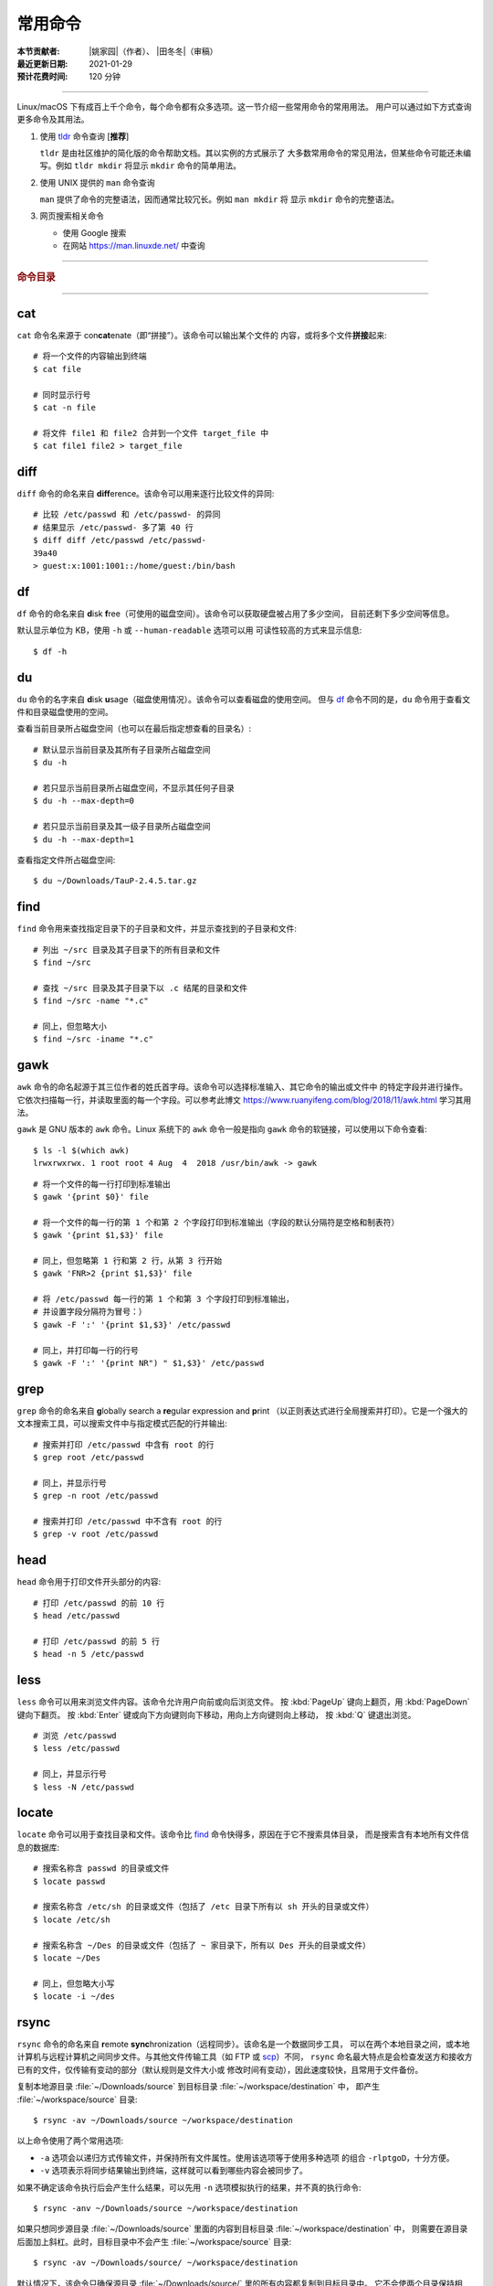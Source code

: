 常用命令
========

:本节贡献者: |姚家园|\（作者）、
             |田冬冬|\（审稿）
:最近更新日期: 2021-01-29
:预计花费时间: 120 分钟

----

Linux/macOS 下有成百上千个命令，每个命令都有众多选项。这一节介绍一些常用命令的常用用法。
用户可以通过如下方式查询更多命令及其用法。

1.  使用 `tldr <https://tldr.sh/>`__ 命令查询 [**推荐**]

    ``tldr`` 是由社区维护的简化版的命令帮助文档。其以实例的方式展示了
    大多数常用命令的常见用法，但某些命令可能还未编写。例如 ``tldr mkdir``
    将显示 ``mkdir`` 命令的简单用法。

2.  使用 UNIX 提供的 ``man`` 命令查询

    ``man`` 提供了命令的完整语法，因而通常比较冗长。例如 ``man mkdir`` 将
    显示 ``mkdir`` 命令的完整语法。

3.  网页搜索相关命令

    - 使用 Google 搜索
    - 在网站 https://man.linuxde.net/ 中查询

----

.. rubric:: 命令目录

.. hlist::
    :columns: 6

    -   压缩与解压

        - `tar`_

    -   文件查看

        - `cat`_
        - `head`_
        - `tail`_
        - `less`_

    -   文件处理

        - `diff`_
        - `gawk`_
        - `grep`_
        - `wc`_
        - `sed`_
        - `sort`_
        - `uniq`_

    -   文件搜索

        - `locate`_
        - `find`_

    -   其他

        - `df`_
        - `du`_
        - `ssh`_
        - `scp`_
        - `rsync`_
        - `wget`_
        - `top`_

----

cat
---

``cat`` 命令名来源于 con\ **cat**\ enate（即“拼接”）。该命令可以输出某个文件的
内容，或将多个文件\ **拼接**\ 起来::

    # 将一个文件的内容输出到终端
    $ cat file
    
    # 同时显示行号
    $ cat -n file
    
    # 将文件 file1 和 file2 合并到一个文件 target_file 中
    $ cat file1 file2 > target_file

diff
----

``diff`` 命令的命名来自 **diff**\ erence。该命令可以用来逐行比较文件的异同::

    # 比较 /etc/passwd 和 /etc/passwd- 的异同
    # 结果显示 /etc/passwd- 多了第 40 行
    $ diff diff /etc/passwd /etc/passwd-
    39a40
    > guest:x:1001:1001::/home/guest:/bin/bash

df
--

``df`` 命令的命名来自 **d**\ isk **f**\ ree（可使用的磁盘空间）。该命令可以获取硬盘被占用了多少空间，
目前还剩下多少空间等信息。

默认显示单位为 KB，使用 ``-h`` 或 ``--human-readable`` 选项可以用
可读性较高的方式来显示信息::

    $ df -h

du
--

``du`` 命令的名字来自 **d**\ isk **u**\ sage（磁盘使用情况）。该命令可以查看磁盘的使用空间。
但与 `df`_ 命令不同的是，\ ``du`` 命令用于查看文件和目录磁盘使用的空间。

查看当前目录所占磁盘空间（也可以在最后指定想查看的目录名）::

    # 默认显示当前目录及其所有子目录所占磁盘空间
    $ du -h

    # 若只显示当前目录所占磁盘空间，不显示其任何子目录
    $ du -h --max-depth=0

    # 若只显示当前目录及其一级子目录所占磁盘空间
    $ du -h --max-depth=1

查看指定文件所占磁盘空间::

    $ du ~/Downloads/TauP-2.4.5.tar.gz

find
----

``find`` 命令用来查找指定目录下的子目录和文件，并显示查找到的子目录和文件::

    # 列出 ~/src 目录及其子目录下的所有目录和文件
    $ find ~/src

    # 查找 ~/src 目录及其子目录下以 .c 结尾的目录和文件
    $ find ~/src -name "*.c"

    # 同上，但忽略大小
    $ find ~/src -iname "*.c"

gawk
----

``awk`` 命令的命名起源于其三位作者的姓氏首字母。该命令可以选择标准输入、其它命令的输出或文件中
的特定字段并进行操作。它依次扫描每一行，并读取里面的每一个字段。可以参考此博文
https://www.ruanyifeng.com/blog/2018/11/awk.html 学习其用法。

``gawk`` 是 GNU 版本的 ``awk`` 命令。Linux 系统下的 ``awk`` 命令一般是指向
``gawk`` 命令的软链接，可以使用以下命令查看::

    $ ls -l $(which awk)
    lrwxrwxrwx. 1 root root 4 Aug  4  2018 /usr/bin/awk -> gawk

::

    # 将一个文件的每一行打印到标准输出
    $ gawk '{print $0}' file

    # 将一个文件的每一行的第 1 个和第 2 个字段打印到标准输出（字段的默认分隔符是空格和制表符）
    $ gawk '{print $1,$3}' file

    # 同上，但忽略第 1 行和第 2 行，从第 3 行开始
    $ gawk 'FNR>2 {print $1,$3}' file

    # 将 /etc/passwd 每一行的第 1 个和第 3 个字段打印到标准输出，
    # 并设置字段分隔符为冒号：）
    $ gawk -F ':' '{print $1,$3}' /etc/passwd

    # 同上，并打印每一行的行号
    $ gawk -F ':' '{print NR") " $1,$3}' /etc/passwd

grep
----

``grep`` 命令的命名来自 **g**\ lobally search a **re**\ gular expression and **p**\rint
（以正则表达式进行全局搜索并打印）。它是一个强大的文本搜索工具，可以搜索文件中与指定模式匹配的行并输出::

    # 搜索并打印 /etc/passwd 中含有 root 的行
    $ grep root /etc/passwd

    # 同上，并显示行号
    $ grep -n root /etc/passwd

    # 搜索并打印 /etc/passwd 中不含有 root 的行
    $ grep -v root /etc/passwd

head
----

``head`` 命令用于打印文件开头部分的内容::

    # 打印 /etc/passwd 的前 10 行
    $ head /etc/passwd

    # 打印 /etc/passwd 的前 5 行
    $ head -n 5 /etc/passwd

less
----

``less`` 命令可以用来浏览文件内容。该命令允许用户向前或向后浏览文件。
按 :kbd:`PageUp` 键向上翻页，用 :kbd:`PageDown` 键向下翻页。
按 :kbd:`Enter` 键或向下方向键则向下移动，用向上方向键则向上移动，
按 :kbd:`Q` 键退出浏览。

::

    # 浏览 /etc/passwd
    $ less /etc/passwd

    # 同上，并显示行号
    $ less -N /etc/passwd

locate
------

``locate`` 命令可以用于查找目录和文件。该命令比 `find`_ 命令快得多，原因在于它不搜索具体目录，
而是搜索含有本地所有文件信息的数据库::

    # 搜索名称含 passwd 的目录或文件
    $ locate passwd

    # 搜索名称含 /etc/sh 的目录或文件（包括了 /etc 目录下所有以 sh 开头的目录或文件）
    $ locate /etc/sh

    # 搜索名称含 ~/Des 的目录或文件（包括了 ~ 家目录下，所有以 Des 开头的目录或文件）
    $ locate ~/Des

    # 同上，但忽略大小写
    $ locate -i ~/des

rsync
-----

``rsync`` 命令的命名来自 **r**\ emote **sync**\ hronization（远程同步）。该命名是一个数据同步工具，
可以在两个本地目录之间，或本地计算机与远程计算机之间同步文件。与其他文件传输工具（如 FTP 或 `scp`_\ ）不同，
``rsync`` 命名最大特点是会检查发送方和接收方已有的文件，仅传输有变动的部分（默认规则是文件大小或
修改时间有变动），因此速度较快，且常用于文件备份。

复制本地源目录 :file:`~/Downloads/source` 到目标目录 :file:`~/workspace/destination` 中，
即产生 :file:`~/workspace/source` 目录::

    $ rsync -av ~/Downloads/source ~/workspace/destination

以上命令使用了两个常用选项:

- ``-a`` 选项会以递归方式传输文件，并保持所有文件属性。使用该选项等于使用多种选项
  的组合 ``-rlptgoD``\ ，十分方便。
- ``-v`` 选项表示将同步结果输出到终端，这样就可以看到哪些内容会被同步了。

如果不确定该命令执行后会产生什么结果，可以先用 ``-n`` 选项模拟执行的结果，并不真的执行命令::

    $ rsync -anv ~/Downloads/source ~/workspace/destination

如果只想同步源目录 :file:`~/Downloads/source` 里面的内容到目标目录 :file:`~/workspace/destination` 中，
则需要在源目录后面加上斜杠。此时，目标目录中不会产生 :file:`~/workspace/source` 目录::

    $ rsync -av ~/Downloads/source/ ~/workspace/destination

默认情况下，该命令只确保源目录 :file:`~/Downloads/source/` 里的所有内容都复制到目标目录中。
它不会使两个目录保持相同，并且不会删除目标目录中的文件和目录。如果要使源目录和目标完全同步，
则可以使用 ``--delete`` 选项删除目标目录中不存在于源目录的文件和目录。
此时，目标目录 :file:`~/workspace/destination` 成为源目录 :file:`~/Downloads/source/`
的一个镜像::

    $ rsync -av --delete ~/Downloads/source/ ~/workspace/destination

.. note::

   如果源目录后面没有加斜杠，即::

       $ rsync -av --delete ~/Downloads/source ~/workspace/destination

   则 ``--delete`` 选项只会保证目标目录中的 :file:`~/workspace/destination/source` 目录
   与源目录 :file:`~/Downloads/source` 同步。目标目录中的其他目录和文件
   （如 :file:`~/workspace/test`\ 、\ :file:`~/workspace/README.md`\ ）并不会被删除。
   此时，源目录 :file:`~/Downloads/source` 的镜像是 :file:`~/workspace/destination/source`\ 。

使用该命令在本地计算机与远程计算机之间同步文件时，用法相同，只需在源目录或者目标目录前加上
``username@remote_host:`` 表示远程计算机即可。其中 ``username`` 表示用户帐号，``remote_host``
表示远程计算 IP 地址。``rsync`` 默认使用 `ssh`_ 进行远程登录和数据传输。
以下命令假定远程电脑的 IP 地址是 192.168.1.100，用户名是 seismo-learn。

将本地源目录 :file:`~/Downloads/source` 同步到远程计算机的目标目录 :file:`~/destination` 中::

    $ rsync -av --delete ~/Downloads/source seismo-learn@192.168.1.100:~/destination

将远程计算机的源目录 :file:`~/source` 同步到本地目标目录 :file:`~/workspace/destination` 中::

    $ rsync -av --delete seismo-learn@192.168.1.100:~/source ~/workspace/destination

scp
---

``scp`` 命令的命名来源于 **s**\ ecure **c**\ o\ **p**\ ，可用于本地和远程电脑之间传输文件。
该命令基于 `ssh`_ 进行安全的远程文件传输，因此传输是加密的。虽然 ``scp`` 传输速度不如 `rsync`_
命令，但是它不占资源，不会提高多少系统负荷。当有许多小文件需要传输时，使用 `rsync`_ 命名会导致
硬盘 I/O（输入/输出）非常高，而 ``scp`` 基本不影响系统正常使用。

以下命令假定远程电脑的 IP 地址是 192.168.1.100，用户名是 seismo-learn::

    # 复制远程文件 /home/seismo-learn/fk3.3.tar.gz 到本地目录 ~/Downloads 下
    $ scp seismo-learn@192.168.1.100:/home/seismo-learn/fk3.3.tar.gz ~/Downloads/

    # 复制远程目录 /home/seismo-learn/folder1 到本地目录 ~/Downloads 下
    $ scp -r seismo-learn@192.168.1.100:/home/seismo-learn/folder1 ~/Downloads/

    # 上传本地文件 ~/Downloads/fk3.3.tar.gz 到远程目录 home/seismo-learn/folder2
    $ scp ~/Downloads/fk3.3.tar.gz seismo-learn@192.168.1.100:/home/seismo-learn/folder2/

    # 上传本地目录 ~/Downloads/folder1 到远程目录 home/seismo-learn/folder2
    $ scp ~/Downloads/folder1 seismo-learn@192.168.1.100:/home/seismo-learn/folder2/

sed
---

``sed`` 命令的名字来源与 **s**\ tream **ed**\ itor（流编辑器）。该命令可以用于对输入流
（文件或管道）执行基本的文本转换。它会把当前处理的行存储在临时缓冲区中再进行处理，处理完成后
再把缓冲区的内容送往屏幕。接着处理下一行，直到文件末尾。因此默认情况下，文件内容并没有改变::

    # 将 file 中每一行的第一个 book 替换成 books
    $ sed 's/book/books/' file

    # 将 file 中每一行的所有的 book 都替换成 books
    $ sed 's/book/books/g' file

    # 以上命令只是将转换后的文本内容打印出来，并为改变文件本身。可以使用 -i 选项直接改变文件
    $ sed -i 's/book/books/g' file

    # 以上命令使用斜杠 / 当定界符，也可以使用任意定界符
    $ sed 's#book#books#' file
    $ sed 's#book#books#g' file
    $ sed -i 's#book#books#g' file

sort
----

``sort`` 命令可以将文件内容进行排序，并打印排序结果。该命令将文件的每一行作为一个单位，相互比较。
默认的比较原则是从首字符向后，依次按 ASCII 码值进行比较，最后将他们按排序结果输出。

我们使用示例文件 :file:`seismo-learn-sort.txt` 展示该命令的主要用法::

    $ cat seismo-learn-sort.txt
    6:software:seisman:-1.3
    1:seismology101:zhaozhiyuan1989:291
    7:software:core-man:101.1
    1:seismology101:zhaozhiyuan1989:291
    2:seismology101:seisman:80
    3:seismology101:wangliang1989:101.2
    8:software:zhaozhiyuan1989:291
    5:seismology:core-man:-81.2
    4:seismology:seisman:91
    1:seismology101:zhaozhiyuan1989:291

::

    # 按 ASCII 码值进行升序排序
    $ sort seismo-learn-sort.txt

    # 按 ASCII 码值进行降序排序
    $ sort -r seismo-learn-sort.txt

    # 按 ASCII 码值进行升序排序，并忽略相同行（即重复行只统计一次）::
    $ sort -u seismo-learn-sort.txt

    # 按 ASCII 码值进行降序排序，并忽略相同行
    $ sort -u -r seismo-learn-sort.txt
    # 不同选项也可以写在一块
    # sort -ur seismo-learn-sort.txt

    # 按数值大小进行升序排序
    $ sort -n seismo-learn-sort.txt

ssh
---

``ssh`` 命令的命名源于 **S**\ ecure **Sh**\ ell（安全外壳协议，简称 SSH），该协议是
一种加密的网络传输协议。使用 ``ssh`` 命令可以登录到远程计算机中。常用于登录服务器提交计算任务。

若远程计算机的 IP 地址是 192.168.1.100，用户名是 seismo-learn::

    # 登录到远程计算机
    $ ssh seismo-learn@192.168.1.100

    # 以图形界面连接远程计算机（需要配置远程计算上的 ssh 服务器配置）
    $ ssh -X seismo-learn@192.168.1.100

tail
----

``tail`` 命令用于打印文件尾部内容::

    # 打印 /etc/passwd 的后 10 行
    $ tail /etc/passwd

    # 打印 /etc/passwd 的后 5 行
    $ tail -n 5 /etc/passwd

如果 ``-n`` 选项后的数字（N）前面有加号 :kbd:`+`，则打印的是文件开头的第 N 行到文件末尾，
并不是最后 N 行。例如，打印 :file:`/etc/passwd` 的第 5 行到文件末尾::

    $ tail -n +5 /etc/passwd

tar
---

``tar`` 命令的名字来自 **t**\ ape **ar**\ chive（磁带存档），因为该命令最初被用来在磁带上
创建档案。该命令可以把一大堆文件和目录打包成一个文件，并且可以选择压缩该文件，这对于备份文件或
将几个文件组合成一个文件以便于网络传输是非常有用的。

首先要弄清两个概念：打包和压缩。打包是指将一大堆文件或目录打包成一个文件，而压缩则是将一个大文件
通过一些压缩算法变成一个小文件。Linux 中的很多压缩程序只能对压缩单个文件，若想压缩一大堆文件，
首先得将这一大堆文件打成一个包（使用 ``tar`` 命令），再用压缩程序进行压缩
（使用 ``gzip`` 或 ``bzip2`` 命令）。使用 ``tar`` 命令时，可以直接选择压缩打包的文件，无需
再单独使用压缩程序进行压缩。

::

    # 将 file1 和 file2 打包，打包文件命名为 seismo-learn.tar
    # 选项 -f 后的打包文件名一般用 .tar 来作为标识
    $ tar -cvf seismo-learn.tar file1 file2

    # 同上，但在打包后用 gzip 命令进行压缩
    # 一般用 .tar.gz 或 .tgz 来作标识
    $ tar -zcvf seismo-learn.tar.gz file1 file2

    # 打包后，用 bzip2 命令进行压缩
    # 一般用 .tar.bz2 或 .tbz 来作标识
    $ tar -jcvf seism-learn.tar file1 file2

查阅打包压缩文件含有哪些文件和目录::

    $ tar -tvf seismo-learn.tar
    $ tar -tvf seismo-learn.tar.gz
    $ tar -tvf seismo-learn.tar.tb2

将打包压缩文件还原::

    # 默认还原到当前目录下
    $ tar -xvf seismo-learn.tar
    $ tar -xvf seismo-learn.tar.gz
    $ tar -xvf seismo-learn.tar.bz2

    # 还原到 bak 目录下（该目录必须存在）
    $ mkdir bak
    $ tar -xvf seismo-learn.tar -C bak
    $ tar -xvf seismo-learn.tar.gz -C bak
    $ tar -xvf seismo-learn.tar.bz2 -C bak

以上示例使用的 ``-v`` 选项会显示指令执行过程，若不想显示执行过程，可以不使用该选项。

top
---

``top`` 命令的名字来自 **t**\ able **o**\ f **p**\ rocesses（进程表）。
该命令可以实时动态地查看系统的整体运行情况，是一个综合了多方信息，
监测系统性能和运行信息的实用工具。

::

    $ top
    top - 14:31:52 up 29 days, 14:02,  5 users,  load average: 0.32, 0.51, 0.49
    Tasks: 328 total,   1 running, 327 sleeping,   0 stopped,   0 zombie
    %Cpu(s):  1.0 us,  0.5 sy,  0.0 ni, 98.6 id,  0.0 wa,  0.0 hi,  0.0 si,  0.0 st
    KiB Mem : 16320540 total,  2548620 free,  6057748 used,  7714172 buff/cache
    KiB Swap: 17821692 total, 17444092 free,   377600 used.  8252436 avail Mem

       PID USER           PR  NI    VIRT    RES    SHR S  %CPU %MEM     TIME+ COMMAND
    120901 seismo-learn   20   0 5027300  88404  45736 S   2.0  0.5   0:20.05 chrome
      2158 seismo-learn   20   0 4355124 444384  57984 S   1.0  2.7   1581:35 gnome-shell
    148103 seismo-learn   20   0  911924  82504  26180 S   1.0  0.5   4:04.09 terminator

``top`` 命令执行过程中可以使用的一些单字母或数字的交互命令:

- ``q``\ ：退出命令
- ``1``\ ：显示每个 CPU 的状态

uniq
----

``uniq`` 命令的命名源于 **uniq**\ ue（即\ **唯一**\ ），可以用于忽略或查询文件中的重复行。
如果重复行不相邻，则该命令不起作用。所以，``uniq`` 命令一般与 `sort`_ 命令结合使用。以下命令
假设示例文件已经按行排序，即重复行相邻。

::

    # 打印 file 中非重复和重复行，但重复行只打印一次
    $ uniq file
    # 以上命令等同于以下命令
    $ sort -u file

    # 同上，同时打印各行在文件中出现的次数
    $ uniq -c file

    # 只打印 file 中非重复的行
    $ uniq -u file

    # 只打印 file 中重复的行
    $ uniq -d file

若重复行在文件中不相邻，可以使用 `sort`_ 命令先对文件进行排序::

    $ sort file | uniq
    # 以上命令等同于以下命令
    $ sort -c file

    $ sort file | uniq -c
    $ sort file | uniq -u
    $ sort file | uniq -d

wc
--


``wc`` 命令的名字来自 **w**\ ord **c**\ ount（字数）。该命令可以打印文件或标准输入的
行数、单词数以及字节数::

    # 打印统计 /etc/passwd 的行数、单词数以及字节数
    $ wc /etc/passwd

使用 ``-l``\ 、\ ``-w``\ 或 ``-c`` 选项，可以分别只打印行数、单词数或字节数。例如，
只打印 :file:`/etc/passwd` 的行数::

    $ wc -l /etc/passwd

wget
----

``wget`` 命令的名字来自 **W**\ orld **W**\ ide **W**\ eb **get**\ （万维网获取）。
该命令可以用来从网络上下载文件，支持断点续传。类似的命令还有 ``curl``\ 。

::

    # 下载以下网址对应的单个文件（即 distaz.c 代码）
    $ wget http://www.seis.sc.edu/software/distaz/distaz.c

    # 下载并以不同的文件名保存
    $ wget -O distaz-rename.c http://www.seis.sc.edu/software/distaz/distaz.c

    # 继续一个未完成的下载任务，这对下载大文件时突然中断非常有帮助
    $ wget -c http://www.seis.sc.edu/software/distaz/distaz.c
